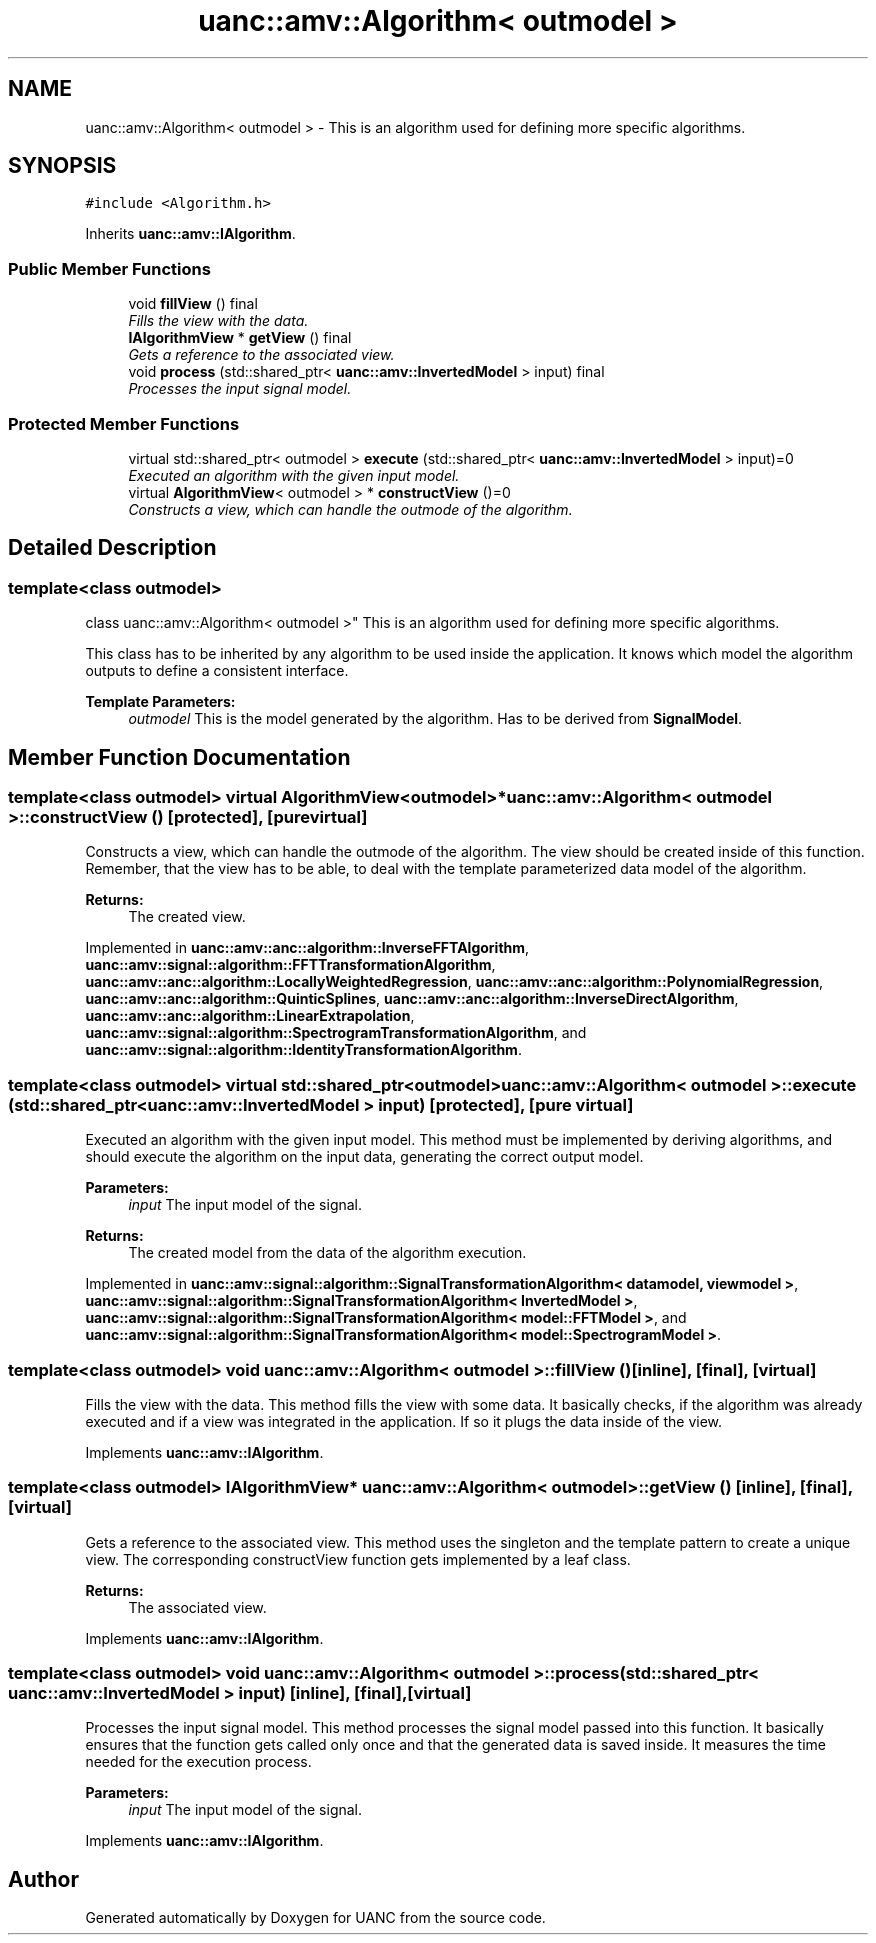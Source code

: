 .TH "uanc::amv::Algorithm< outmodel >" 3 "Tue Mar 28 2017" "Version 0.1" "UANC" \" -*- nroff -*-
.ad l
.nh
.SH NAME
uanc::amv::Algorithm< outmodel > \- This is an algorithm used for defining more specific algorithms\&.  

.SH SYNOPSIS
.br
.PP
.PP
\fC#include <Algorithm\&.h>\fP
.PP
Inherits \fBuanc::amv::IAlgorithm\fP\&.
.SS "Public Member Functions"

.in +1c
.ti -1c
.RI "void \fBfillView\fP () final"
.br
.RI "\fIFills the view with the data\&. \fP"
.ti -1c
.RI "\fBIAlgorithmView\fP * \fBgetView\fP () final"
.br
.RI "\fIGets a reference to the associated view\&. \fP"
.ti -1c
.RI "void \fBprocess\fP (std::shared_ptr< \fBuanc::amv::InvertedModel\fP > input) final"
.br
.RI "\fIProcesses the input signal model\&. \fP"
.in -1c
.SS "Protected Member Functions"

.in +1c
.ti -1c
.RI "virtual std::shared_ptr< outmodel > \fBexecute\fP (std::shared_ptr< \fBuanc::amv::InvertedModel\fP > input)=0"
.br
.RI "\fIExecuted an algorithm with the given input model\&. \fP"
.ti -1c
.RI "virtual \fBAlgorithmView\fP< outmodel > * \fBconstructView\fP ()=0"
.br
.RI "\fIConstructs a view, which can handle the outmode of the algorithm\&. \fP"
.in -1c
.SH "Detailed Description"
.PP 

.SS "template<class outmodel>
.br
class uanc::amv::Algorithm< outmodel >"
This is an algorithm used for defining more specific algorithms\&. 

This class has to be inherited by any algorithm to be used inside the application\&. It knows which model the algorithm outputs to define a consistent interface\&.
.PP
\fBTemplate Parameters:\fP
.RS 4
\fIoutmodel\fP This is the model generated by the algorithm\&. Has to be derived from \fBSignalModel\fP\&. 
.RE
.PP

.SH "Member Function Documentation"
.PP 
.SS "template<class outmodel> virtual \fBAlgorithmView\fP<outmodel>* \fBuanc::amv::Algorithm\fP< outmodel >::constructView ()\fC [protected]\fP, \fC [pure virtual]\fP"

.PP
Constructs a view, which can handle the outmode of the algorithm\&. The view should be created inside of this function\&. Remember, that the view has to be able, to deal with the template parameterized data model of the algorithm\&.
.PP
\fBReturns:\fP
.RS 4
The created view\&. 
.RE
.PP

.PP
Implemented in \fBuanc::amv::anc::algorithm::InverseFFTAlgorithm\fP, \fBuanc::amv::signal::algorithm::FFTTransformationAlgorithm\fP, \fBuanc::amv::anc::algorithm::LocallyWeightedRegression\fP, \fBuanc::amv::anc::algorithm::PolynomialRegression\fP, \fBuanc::amv::anc::algorithm::QuinticSplines\fP, \fBuanc::amv::anc::algorithm::InverseDirectAlgorithm\fP, \fBuanc::amv::anc::algorithm::LinearExtrapolation\fP, \fBuanc::amv::signal::algorithm::SpectrogramTransformationAlgorithm\fP, and \fBuanc::amv::signal::algorithm::IdentityTransformationAlgorithm\fP\&.
.SS "template<class outmodel> virtual std::shared_ptr<outmodel> \fBuanc::amv::Algorithm\fP< outmodel >::execute (std::shared_ptr< \fBuanc::amv::InvertedModel\fP > input)\fC [protected]\fP, \fC [pure virtual]\fP"

.PP
Executed an algorithm with the given input model\&. This method must be implemented by deriving algorithms, and should execute the algorithm on the input data, generating the correct output model\&.
.PP
\fBParameters:\fP
.RS 4
\fIinput\fP The input model of the signal\&.
.RE
.PP
\fBReturns:\fP
.RS 4
The created model from the data of the algorithm execution\&. 
.RE
.PP

.PP
Implemented in \fBuanc::amv::signal::algorithm::SignalTransformationAlgorithm< datamodel, viewmodel >\fP, \fBuanc::amv::signal::algorithm::SignalTransformationAlgorithm< InvertedModel >\fP, \fBuanc::amv::signal::algorithm::SignalTransformationAlgorithm< model::FFTModel >\fP, and \fBuanc::amv::signal::algorithm::SignalTransformationAlgorithm< model::SpectrogramModel >\fP\&.
.SS "template<class outmodel> void \fBuanc::amv::Algorithm\fP< outmodel >::fillView ()\fC [inline]\fP, \fC [final]\fP, \fC [virtual]\fP"

.PP
Fills the view with the data\&. This method fills the view with some data\&. It basically checks, if the algorithm was already executed and if a view was integrated in the application\&. If so it plugs the data inside of the view\&. 
.PP
Implements \fBuanc::amv::IAlgorithm\fP\&.
.SS "template<class outmodel> \fBIAlgorithmView\fP* \fBuanc::amv::Algorithm\fP< outmodel >::getView ()\fC [inline]\fP, \fC [final]\fP, \fC [virtual]\fP"

.PP
Gets a reference to the associated view\&. This method uses the singleton and the template pattern to create a unique view\&. The corresponding constructView function gets implemented by a leaf class\&.
.PP
\fBReturns:\fP
.RS 4
The associated view\&. 
.RE
.PP

.PP
Implements \fBuanc::amv::IAlgorithm\fP\&.
.SS "template<class outmodel> void \fBuanc::amv::Algorithm\fP< outmodel >::process (std::shared_ptr< \fBuanc::amv::InvertedModel\fP > input)\fC [inline]\fP, \fC [final]\fP, \fC [virtual]\fP"

.PP
Processes the input signal model\&. This method processes the signal model passed into this function\&. It basically ensures that the function gets called only once and that the generated data is saved inside\&. It measures the time needed for the execution process\&.
.PP
\fBParameters:\fP
.RS 4
\fIinput\fP The input model of the signal\&. 
.RE
.PP

.PP
Implements \fBuanc::amv::IAlgorithm\fP\&.

.SH "Author"
.PP 
Generated automatically by Doxygen for UANC from the source code\&.
